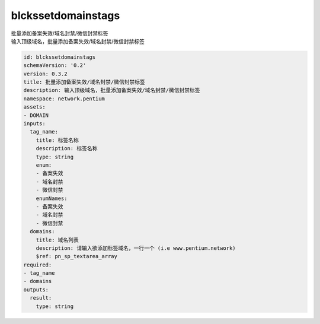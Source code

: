 blckssetdomainstags
**********************************
| 批量添加备案失效/域名封禁/微信封禁标签
| 输入顶级域名，批量添加备案失效/域名封禁/微信封禁标签

.. code-block:: yaml

    id: blckssetdomainstags
    schemaVersion: '0.2'
    version: 0.3.2
    title: 批量添加备案失效/域名封禁/微信封禁标签
    description: 输入顶级域名，批量添加备案失效/域名封禁/微信封禁标签
    namespace: network.pentium
    assets:
    - DOMAIN
    inputs:
      tag_name:
        title: 标签名称
        description: 标签名称
        type: string
        enum:
        - 备案失效
        - 域名封禁
        - 微信封禁
        enumNames:
        - 备案失效
        - 域名封禁
        - 微信封禁
      domains:
        title: 域名列表
        description: 请输入欲添加标签域名，一行一个 (i.e www.pentium.network)
        $ref: pn_sp_textarea_array
    required:
    - tag_name
    - domains
    outputs:
      result:
        type: string
    